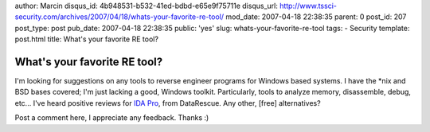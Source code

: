 author: Marcin
disqus_id: 4b948531-b532-41ed-bdbd-e65e9f75711e
disqus_url: http://www.tssci-security.com/archives/2007/04/18/whats-your-favorite-re-tool/
mod_date: 2007-04-18 22:38:35
parent: 0
post_id: 207
post_type: post
pub_date: 2007-04-18 22:38:35
public: 'yes'
slug: whats-your-favorite-re-tool
tags:
- Security
template: post.html
title: What's your favorite RE tool?

What's your favorite RE tool?
#############################

I'm looking for suggestions on any tools to reverse engineer programs
for Windows based systems. I have the \*nix and BSD bases covered; I'm
just lacking a good, Windows toolkit. Particularly, tools to analyze
memory, disassemble, debug, etc... I've heard positive reviews for `IDA
Pro <http://www.datarescue.com/idabase/>`_, from DataRescue. Any other,
[free] alternatives?

Post a comment here, I appreciate any feedback. Thanks :)
